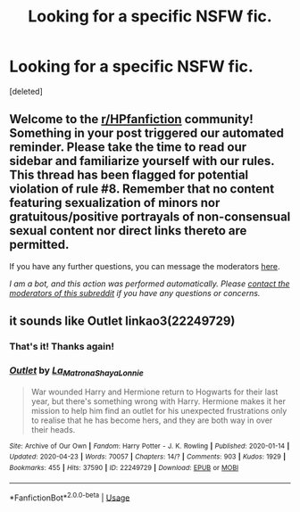#+TITLE: Looking for a specific NSFW fic.

* Looking for a specific NSFW fic.
:PROPERTIES:
:Score: 5
:DateUnix: 1587959775.0
:DateShort: 2020-Apr-27
:FlairText: What's That Fic?
:END:
[deleted]


** Welcome to the [[/r/HPfanfiction][r/HPfanfiction]] community! Something in your post triggered our automated reminder. Please take the time to read our sidebar and familiarize yourself with our rules. This thread has been flagged for potential violation of rule #8. Remember that no content featuring sexualization of minors nor gratuitous/positive portrayals of non-consensual sexual content nor direct links thereto are permitted.

If you have any further questions, you can message the moderators [[https://www.reddit.com/message/compose?to=%2Fr%2FHPfanfiction][here]].

/I am a bot, and this action was performed automatically. Please [[/message/compose/?to=/r/HPfanfiction][contact the moderators of this subreddit]] if you have any questions or concerns./
:PROPERTIES:
:Author: AutoModerator
:Score: 1
:DateUnix: 1587959775.0
:DateShort: 2020-Apr-27
:END:


** it sounds like Outlet linkao3(22249729)
:PROPERTIES:
:Author: solarityy
:Score: 2
:DateUnix: 1587960414.0
:DateShort: 2020-Apr-27
:END:

*** That's it! Thanks again!
:PROPERTIES:
:Author: Nmc0123
:Score: 2
:DateUnix: 1587960476.0
:DateShort: 2020-Apr-27
:END:


*** [[https://archiveofourown.org/works/22249729][*/Outlet/*]] by [[https://www.archiveofourown.org/users/La_Matrona/pseuds/La_Matrona/users/ShayaLonnie/pseuds/ShayaLonnie][/La_MatronaShayaLonnie/]]

#+begin_quote
  War wounded Harry and Hermione return to Hogwarts for their last year, but there's something wrong with Harry. Hermione makes it her mission to help him find an outlet for his unexpected frustrations only to realise that he has become hers, and they are both way in over their heads.
#+end_quote

^{/Site/:} ^{Archive} ^{of} ^{Our} ^{Own} ^{*|*} ^{/Fandom/:} ^{Harry} ^{Potter} ^{-} ^{J.} ^{K.} ^{Rowling} ^{*|*} ^{/Published/:} ^{2020-01-14} ^{*|*} ^{/Updated/:} ^{2020-04-23} ^{*|*} ^{/Words/:} ^{70057} ^{*|*} ^{/Chapters/:} ^{14/?} ^{*|*} ^{/Comments/:} ^{903} ^{*|*} ^{/Kudos/:} ^{1929} ^{*|*} ^{/Bookmarks/:} ^{455} ^{*|*} ^{/Hits/:} ^{37590} ^{*|*} ^{/ID/:} ^{22249729} ^{*|*} ^{/Download/:} ^{[[https://archiveofourown.org/downloads/22249729/Outlet.epub?updated_at=1587631681][EPUB]]} ^{or} ^{[[https://archiveofourown.org/downloads/22249729/Outlet.mobi?updated_at=1587631681][MOBI]]}

--------------

*FanfictionBot*^{2.0.0-beta} | [[https://github.com/tusing/reddit-ffn-bot/wiki/Usage][Usage]]
:PROPERTIES:
:Author: FanfictionBot
:Score: 1
:DateUnix: 1587960432.0
:DateShort: 2020-Apr-27
:END:
